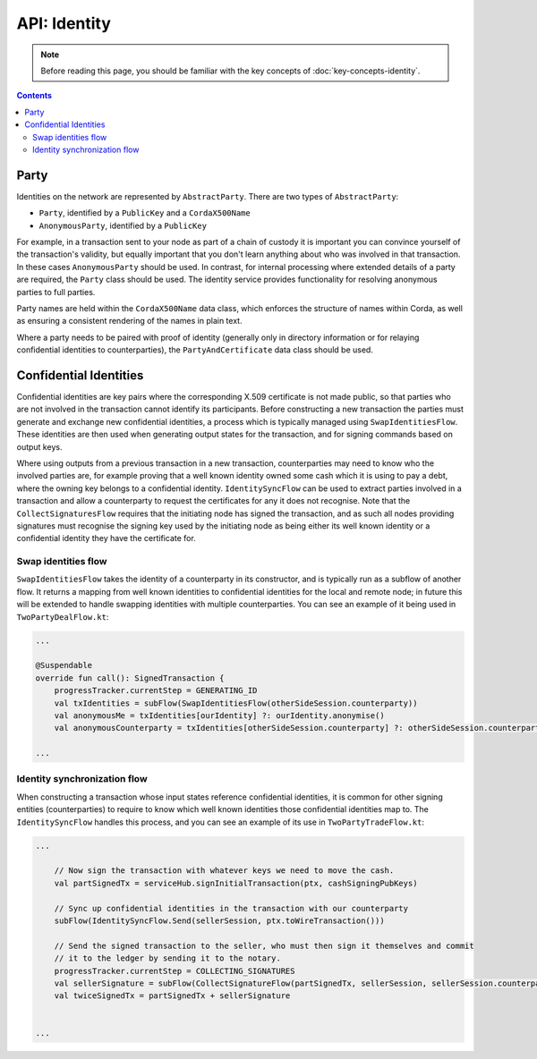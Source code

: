 API: Identity
=============

.. note:: Before reading this page, you should be familiar with the key concepts of :doc:`key-concepts-identity`.

.. contents::

Party
-----
Identities on the network are represented by ``AbstractParty``. There are two types of ``AbstractParty``:

* ``Party``, identified by a ``PublicKey`` and a ``CordaX500Name``

* ``AnonymousParty``, identified by a ``PublicKey``

For example, in a transaction sent to your node as part of a chain of custody it is important you can convince yourself
of the transaction's validity, but equally important that you don't learn anything about who was involved in that
transaction. In these cases ``AnonymousParty`` should be used. In contrast, for internal processing where extended
details of a party are required, the ``Party`` class should be used. The identity service provides functionality for
resolving anonymous parties to full parties.

Party names are held within the ``CordaX500Name`` data class, which enforces the structure of names within Corda, as
well as ensuring a consistent rendering of the names in plain text.

Where a party needs to be paired with proof of identity (generally only in directory information or for relaying
confidential identities to counterparties), the ``PartyAndCertificate`` data class should be used.

Confidential Identities
-----------------------

Confidential identities are key pairs where the corresponding X.509 certificate is not made public, so that parties who
are not involved in the transaction cannot identify its participants. Before constructing a new transaction the parties
must generate and exchange new confidential identities, a process which is typically managed using ``SwapIdentitiesFlow``.
These identities are then used when generating output states for the transaction, and for signing commands based on
output keys.

Where using outputs from a previous transaction in a new transaction, counterparties may need to know who the involved
parties are, for example proving that a well known identity owned some cash which it is using to pay a debt, where
the owning key belongs to a confidential identity. ``IdentitySyncFlow`` can be used to extract parties involved in a
transaction and allow a counterparty to request the certificates for any it does not recognise. Note that the
``CollectSignaturesFlow`` requires that the initiating node has signed the transaction, and as such all nodes providing
signatures must recognise the signing key used by the initiating node as being either its well known identity or a
confidential identity they have the certificate for.

Swap identities flow
~~~~~~~~~~~~~~~~~~~~

``SwapIdentitiesFlow`` takes the identity of a counterparty in its constructor, and is typically run as a subflow of
another flow. It returns a mapping from well known identities to confidential identities for the local and remote node;
in future this will be extended to handle swapping identities with multiple counterparties. You can see an example of it
being used in ``TwoPartyDealFlow.kt``:

.. container:: codeset

    .. code-block:: kotlin

        ...

        @Suspendable
        override fun call(): SignedTransaction {
            progressTracker.currentStep = GENERATING_ID
            val txIdentities = subFlow(SwapIdentitiesFlow(otherSideSession.counterparty))
            val anonymousMe = txIdentities[ourIdentity] ?: ourIdentity.anonymise()
            val anonymousCounterparty = txIdentities[otherSideSession.counterparty] ?: otherSideSession.counterparty.anonymise()

        ...

Identity synchronization flow
~~~~~~~~~~~~~~~~~~~~~~~~~~~~~

When constructing a transaction whose input states reference confidential identities, it is common for other signing
entities (counterparties) to require to know which well known identities those confidential identities map to. The
``IdentitySyncFlow`` handles this process, and you can see an example of its use in ``TwoPartyTradeFlow.kt``:

.. container:: codeset

    .. code-block:: kotlin

        ...

            // Now sign the transaction with whatever keys we need to move the cash.
            val partSignedTx = serviceHub.signInitialTransaction(ptx, cashSigningPubKeys)

            // Sync up confidential identities in the transaction with our counterparty
            subFlow(IdentitySyncFlow.Send(sellerSession, ptx.toWireTransaction()))

            // Send the signed transaction to the seller, who must then sign it themselves and commit
            // it to the ledger by sending it to the notary.
            progressTracker.currentStep = COLLECTING_SIGNATURES
            val sellerSignature = subFlow(CollectSignatureFlow(partSignedTx, sellerSession, sellerSession.counterparty.owningKey))
            val twiceSignedTx = partSignedTx + sellerSignature


        ...
